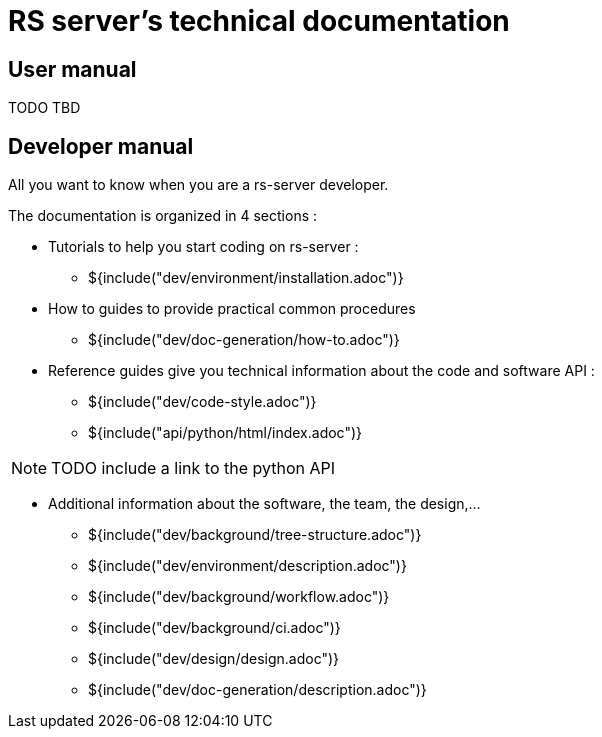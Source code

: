 = RS server's technical documentation

== User manual

TODO TBD

== Developer manual

All you want to know when you are a rs-server developer.

The documentation is organized in 4 sections :

* Tutorials to help you start coding on rs-server :
** ${include("dev/environment/installation.adoc")}

* How to guides to provide practical common procedures
** ${include("dev/doc-generation/how-to.adoc")}

* Reference guides give you technical information about the code and software API :
** ${include("dev/code-style.adoc")}
** ${include("api/python/html/index.adoc")}

NOTE: TODO include a link to the python API

* Additional information about the software, the team, the design,...

** ${include("dev/background/tree-structure.adoc")}
** ${include("dev/environment/description.adoc")}
** ${include("dev/background/workflow.adoc")}
** ${include("dev/background/ci.adoc")}
** ${include("dev/design/design.adoc")}
** ${include("dev/doc-generation/description.adoc")}
